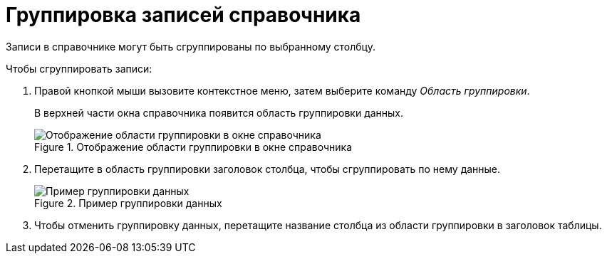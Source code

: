 = Группировка записей справочника

Записи в справочнике могут быть сгруппированы по выбранному столбцу.

.Чтобы сгруппировать записи:
. Правой кнопкой мыши вызовите контекстное меню, затем выберите команду _Область группировки_.
+
В верхней части окна справочника появится область группировки данных.
+
.Отображение области группировки в окне справочника
image::links-group-area.png[Отображение области группировки в окне справочника]
+
. Перетащите в область группировки заголовок столбца, чтобы сгруппировать по нему данные.
+
.Пример группировки данных
image::links-grouped.png[Пример группировки данных]
+
. Чтобы отменить группировку данных, перетащите название столбца из области группировки в заголовок таблицы.
